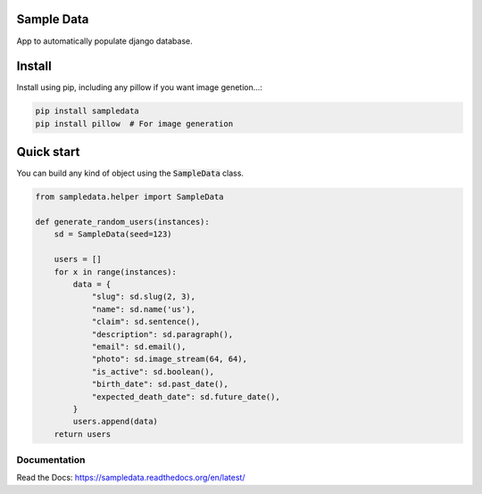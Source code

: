 Sample Data
===========

.. image:: https://travis-ci.org/jespino/sampledata.png?branch=master
    :target: https://travis-ci.org/jespino/sampledata

.. image:: https://coveralls.io/repos/jespino/sampledata/badge.png?branch=master
    :target: https://coveralls.io/r/jespino/sampledata?branch=master

.. image:: https://pypip.in/v/sampledata/badge.png
    :target: https://crate.io/packages/sampledata

.. image:: https://pypip.in/d/sampledata/badge.png
    :target: https://crate.io/packages/sampledata

App to automatically populate django database.

Install
=======

Install using pip, including any pillow if you want image genetion...:

.. code:: bash

  pip install sampledata
  pip install pillow  # For image generation


Quick start
===========

You can build any kind of object using the :code:`SampleData` class.

.. code:: python

  from sampledata.helper import SampleData

  def generate_random_users(instances):
      sd = SampleData(seed=123)

      users = []
      for x in range(instances):
          data = {
              "slug": sd.slug(2, 3),
              "name": sd.name('us'),
              "claim": sd.sentence(),
              "description": sd.paragraph(),
              "email": sd.email(),
              "photo": sd.image_stream(64, 64),
              "is_active": sd.boolean(),
              "birth_date": sd.past_date(),
              "expected_death_date": sd.future_date(),
          }
          users.append(data)
      return users


Documentation
-------------

Read the Docs: https://sampledata.readthedocs.org/en/latest/
